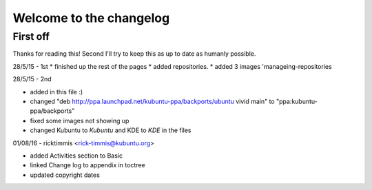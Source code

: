 #########################
Welcome to the changelog
#########################

First off
---------

Thanks for reading this! Second I'll try to keep this as up to date as humanly possible.

28/5/15 - 1st
* finished up the rest of the pages 
* added repositories. 
* added 3 images 'manageing-repositories

28/5/15 - 2nd

* added in this file :)
* changed "deb http://ppa.launchpad.net/kubuntu-ppa/backports/ubuntu vivid main" to "ppa:kubuntu-ppa/backports"
* fixed some images not showing up
* changed Kubuntu to *Kubuntu* and KDE to *KDE* in the files

01/08/16 - ricktimmis <rick-timmis@kubuntu.org>

* added Activities section to Basic
* linked Change log to appendix in toctree
* updated copyright dates
